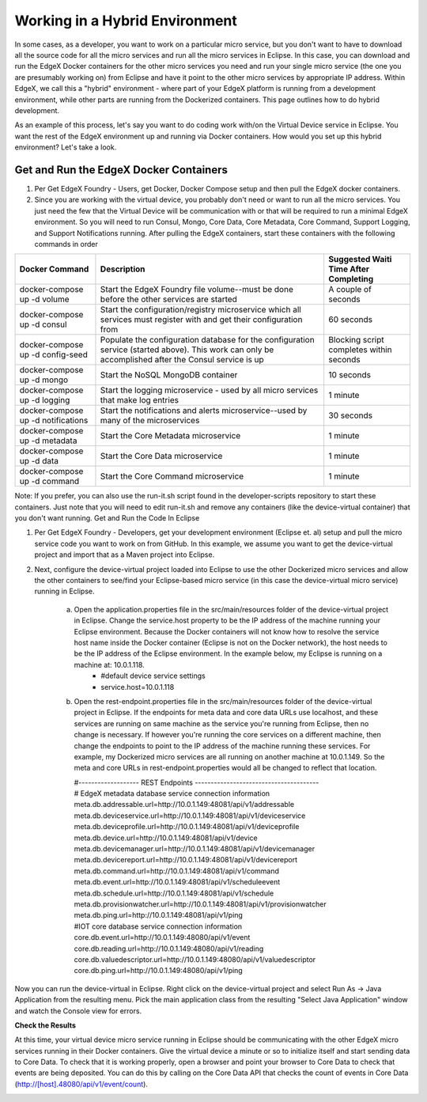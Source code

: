 ###############################
Working in a Hybrid Environment
###############################

In some cases, as a developer, you want to work on a particular micro service, but you don't want to have to download all the source code for all the micro services and run all the micro services in Eclipse.  In this case, you can download and run the EdgeX Docker containers for the other micro services you need and run your single micro service (the one you are presumably working on) from Eclipse and have it point to the other micro services by appropriate IP address.  Within EdgeX, we call this a "hybrid" environment - where part of your EdgeX platform is running from a development environment, while other parts are running from the Dockerized containers.  This page outlines how to do hybrid development. 

As an example of this process, let's say you want to do coding work with/on the Virtual Device service in Eclipse.  You want the rest of the EdgeX environment up and running via Docker containers.  How would you set up this hybrid environment?  Let's take a look.

=======================================
Get and Run the EdgeX Docker Containers
=======================================

1. Per Get EdgeX Foundry - Users, get Docker, Docker Compose setup and then pull the EdgeX docker containers.
2. Since you are working with the virtual device, you probably don't need or want to run all the micro services.  You just need the few that the Virtual Device will be communication with or that will be required to run a minimal EdgeX environment.  So you will need to run Consul, Mongo, Core Data, Core Metadata, Core Command, Support Logging, and Support Notifications running.  After pulling the EdgeX containers, start these containers with the following commands in order


+------------------------------------+-------------------------------------------------------------------------------------+------------------------------------------------+
|   **Docker Command**               |   **Description**                                                                   |  **Suggested Waiti Time After Completing**     |
+====================================+=====================================================================================+================================================+ 
| docker-compose up -d volume        |  Start the EdgeX Foundry file volume--must be done before the other services are    | A couple of seconds                            |
|                                    |  started                                                                            |                                                |   
+------------------------------------+-------------------------------------------------------------------------------------+------------------------------------------------+
| docker-compose up -d consul        |  Start the configuration/registry microservice which all services must register     | 60 seconds                                     |
|                                    |  with and get their configuration from                                              |                                                |
+------------------------------------+-------------------------------------------------------------------------------------+------------------------------------------------+
| docker-compose up -d config-seed   |  Populate the configuration database for the configuration service (started above). | Blocking script completes within seconds       |
|                                    |  This work can only be accomplished after the Consul service is up                  |                                                | 
+------------------------------------+-------------------------------------------------------------------------------------+------------------------------------------------+
| docker-compose up -d mongo         |  Start the NoSQL MongoDB container                                                  | 10 seconds                                     | 
+------------------------------------+-------------------------------------------------------------------------------------+------------------------------------------------+
| docker-compose up -d logging       |  Start the logging microservice - used by all micro services that make log entries  | 1 minute                                       | 
+------------------------------------+-------------------------------------------------------------------------------------+------------------------------------------------+
| docker-compose up -d notifications |  Start the notifications and alerts microservice--used by many of the microservices | 30 seconds                                     | 
+------------------------------------+-------------------------------------------------------------------------------------+------------------------------------------------+
| docker-compose up -d metadata      |  Start the Core Metadata microservice                                               | 1 minute                                       | 
+------------------------------------+-------------------------------------------------------------------------------------+------------------------------------------------+
| docker-compose up -d data          |  Start the Core Data microservice                                                   | 1 minute                                       | 
+------------------------------------+-------------------------------------------------------------------------------------+------------------------------------------------+
| docker-compose up -d command       |  Start the Core Command microservice                                                | 1 minute                                       | 
+------------------------------------+-------------------------------------------------------------------------------------+------------------------------------------------+


Note:  If you prefer, you can also use the run-it.sh script found in the developer-scripts repository to start these containers.  Just note that you will need to edit run-it.sh and remove any containers (like the device-virtual container) that you don't want running.
Get and Run the Code In Eclipse

1. Per Get EdgeX Foundry - Developers, get your development environment (Eclipse et. al) setup and pull the micro service code you want to work on from GitHub.  In this example, we assume you want to get the device-virtual project and import that as a Maven project into Eclipse.

2. Next, configure the device-virtual project loaded into Eclipse to use the other Dockerized micro services and allow the other containers to see/find your Eclipse-based micro service (in this case the device-virtual micro service) running in Eclipse.

	a. Open the application.properties file in the src/main/resources folder of the device-virtual project in Eclipse.  Change the service.host property to be the IP address of the machine running your Eclipse environment.  Because the Docker containers will not know how to resolve the service host name inside the Docker container (Eclipse is not on the Docker network), the host needs to be the IP address of the Eclipse environment.  In the example below, my Eclipse is running on a machine at: 10.0.1.118.
		* #default device service settings
		* service.host=10.0.1.118

	b. Open the rest-endpoint.properties file in the src/main/resources folder of the device-virtual project in Eclipse.  If the endpoints for meta data and core data URLs use localhost, and these services are running on same machine as the service you're running from Eclipse, then no change is necessary.  If however you're running the core services on a different machine, then change the endpoints to point to the IP address of the machine running these services.  For example, my Dockerized micro services are all running on another machine at 10.0.1.149.  So the meta and core URLs in rest-endpoint.properties would all be changed to reflect that location.

	   | 	   #------------------- REST Endpoints ---------------------------------------
	   |	   # EdgeX metadata database service connection information
           |	   meta.db.addressable.url=http://10.0.1.149:48081/api/v1/addressable
	   |   	   meta.db.deviceservice.url=http://10.0.1.149:48081/api/v1/deviceservice
	   |       meta.db.deviceprofile.url=http://10.0.1.149:48081/api/v1/deviceprofile
	   |       meta.db.device.url=http://10.0.1.149:48081/api/v1/device
	   |       meta.db.devicemanager.url=http://10.0.1.149:48081/api/v1/devicemanager
	   |       meta.db.devicereport.url=http://10.0.1.149:48081/api/v1/devicereport
	   |       meta.db.command.url=http://10.0.1.149:48081/api/v1/command
	   |       meta.db.event.url=http://10.0.1.149:48081/api/v1/scheduleevent		
	   |       meta.db.schedule.url=http://10.0.1.149:48081/api/v1/schedule
	   |       meta.db.provisionwatcher.url=http://10.0.1.149:48081/api/v1/provisionwatcher
	   |       meta.db.ping.url=http://10.0.1.149:48081/api/v1/ping
	   |       #IOT core database service connection information
           |       core.db.event.url=http://10.0.1.149:48080/api/v1/event
	   |       core.db.reading.url=http://10.0.1.149:48080/api/v1/reading
	   |       core.db.valuedescriptor.url=http://10.0.1.149:48080/api/v1/valuedescriptor		
	   |       core.db.ping.url=http://10.0.1.149:48080/api/v1/ping

Now you can run the device-virtual in Eclipse.  Right click on the device-virtual project and select Run As → Java Application from the resulting menu.  Pick the main application class from the resulting "Select Java Application" window and watch the Console view for errors.

**Check the Results**

At this time, your virtual device micro service running in Eclipse should be communicating with the other EdgeX micro services running in their Docker containers.  Give the virtual device a minute or so to initialize itself and start sending data to Core Data.  To check that it is working properly, open a browser and point your browser to Core Data to check that events are being deposited.  You can do this by calling on the Core Data API that checks the count of events in Core Data (http://[host].48080/api/v1/event/count).
 
.. image:: EdgeX_GettingStartedHybridResults.png

